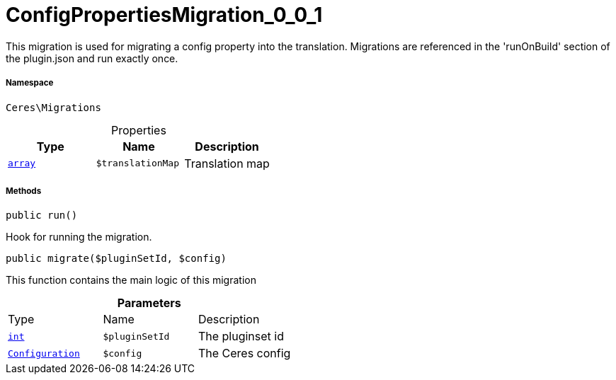 :table-caption!:
:example-caption!:
:source-highlighter: prettify
:sectids!:
[[ceres__configpropertiesmigration_0_0_1]]
= ConfigPropertiesMigration_0_0_1

This migration is used for migrating a config property into the translation.
Migrations are referenced in the &#039;runOnBuild&#039; section of the plugin.json and run exactly once.



===== Namespace

`Ceres\Migrations`





.Properties
|===
|Type |Name |Description

|link:http://php.net/array[`array`^]
a|`$translationMap`
|Translation map
|===


===== Methods

[source%nowrap, php, subs=+macros]
[#run]
----

public run()

----





Hook for running the migration.

[source%nowrap, php, subs=+macros]
[#migrate]
----

public migrate($pluginSetId, $config)

----





This function contains the main logic of this migration

.*Parameters*
|===
|Type |Name |Description
|link:http://php.net/int[`int`^]
a|`$pluginSetId`
|The pluginset id

|xref:stable7@interface::Plugin.adoc#plugin_models_configuration[`Configuration`]
a|`$config`
|The Ceres config
|===


